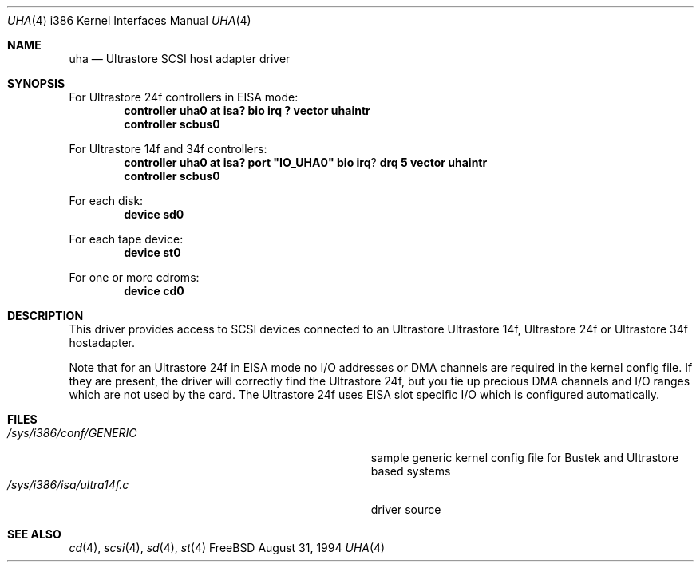 .\"
.\" Copyright (c) 1994 Wilko Bulte
.\" All rights reserved.
.\"
.\" Redistribution and use in source and binary forms, with or without
.\" modification, are permitted provided that the following conditions
.\" are met:
.\" 1. Redistributions of source code must retain the above copyright
.\"    notice, this list of conditions and the following disclaimer.
.\" 2. Redistributions in binary form must reproduce the above copyright
.\"    notice, this list of conditions and the following disclaimer in the
.\"    documentation and/or other materials provided with the distribution.
.\" 3. The name of the author may not be used to endorse or promote products
.\"    derived from this software withough specific prior written permission
.\"
.\" THIS SOFTWARE IS PROVIDED BY THE AUTHOR ``AS IS'' AND ANY EXPRESS OR
.\" IMPLIED WARRANTIES, INCLUDING, BUT NOT LIMITED TO, THE IMPLIED WARRANTIES
.\" OF MERCHANTABILITY AND FITNESS FOR A PARTICULAR PURPOSE ARE DISCLAIMED.
.\" IN NO EVENT SHALL THE AUTHOR BE LIABLE FOR ANY DIRECT, INDIRECT,
.\" INCIDENTAL, SPECIAL, EXEMPLARY, OR CONSEQUENTIAL DAMAGES (INCLUDING, BUT
.\" NOT LIMITED TO, PROCUREMENT OF SUBSTITUTE GOODS OR SERVICES; LOSS OF USE,
.\" DATA, OR PROFITS; OR BUSINESS INTERRUPTION) HOWEVER CAUSED AND ON ANY
.\" THEORY OF LIABILITY, WHETHER IN CONTRACT, STRICT LIABILITY, OR TORT
.\" (INCLUDING NEGLIGENCE OR OTHERWISE) ARISING IN ANY WAY OUT OF THE USE OF
.\" THIS SOFTWARE, EVEN IF ADVISED OF THE POSSIBILITY OF SUCH DAMAGE.
.\"
.\"	$Id$
.Dd August 31, 1994
.Dt UHA 4 i386
.Os FreeBSD
.Sh NAME
.Nm uha
.Nd
Ultrastore SCSI host adapter driver
.Sh SYNOPSIS
.sp
For Ultrastore 24f controllers in EISA mode:
.Cd "controller uha0 at isa? bio irq ? vector uhaintr
.Cd "controller scbus0
.sp
For Ultrastore 14f and 34f controllers:
.Cd "controller uha0 at isa? port" \&"IO_UHA0\&" bio irq ? drq 5 vector uhaintr
.Cd "controller scbus0
.sp
For each disk:
.Cd "device sd0
.sp
For each tape device:
.Cd "device st0
.sp
For one or more cdroms:
.Cd "device cd0
.Sh DESCRIPTION
This driver provides access to SCSI devices connected to an Ultrastore
Ultrastore 14f, Ultrastore 24f or Ultrastore 34f hostadapter.
.sp
Note that for an Ultrastore 24f in EISA mode no I/O addresses or DMA channels 
are required in the kernel config file. If they are present, the driver
will correctly find the Ultrastore 24f, but you tie up precious DMA channels
and I/O ranges which are not used by the card.
The Ultrastore 24f uses EISA slot specific I/O which is configured 
automatically.
.Sh FILES
.Bl -tag -width Pa -compact
.It Pa /sys/i386/conf/GENERIC
sample generic kernel config file for Bustek and Ultrastore based systems
.It Pa /sys/i386/isa/ultra14f.c
driver source
.El
.Sh SEE ALSO
.Xr cd 4 ,
.Xr scsi 4 ,
.Xr sd 4 ,
.Xr st 4
